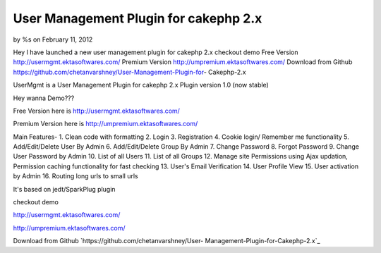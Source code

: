 

User Management Plugin for cakephp 2.x
======================================

by %s on February 11, 2012

Hey I have launched a new user management plugin for cakephp 2.x
checkout demo Free Version http://usermgmt.ektasoftwares.com/ Premium
Version http://umpremium.ektasoftwares.com/ Download from Github
https://github.com/chetanvarshney/User-Management-Plugin-for-
Cakephp-2.x

UserMgmt is a User Management Plugin for cakephp 2.x Plugin version
1.0 (now stable)

Hey wanna Demo???

Free Version here is `http://usermgmt.ektasoftwares.com/`_

Premium Version here is `http://umpremium.ektasoftwares.com/`_

Main Features- 1. Clean code with formatting 2. Login 3. Registration
4. Cookie login/ Remember me functionality 5. Add/Edit/Delete User By
Admin 6. Add/Edit/Delete Group By Admin 7. Change Password 8. Forgot
Password 9. Change User Password by Admin 10. List of all Users 11.
List of all Groups 12. Manage site Permissions using Ajax updation,
Permission caching functionality for fast checking 13. User's Email
Verification 14. User Profile View 15. User activation by Admin 16.
Routing long urls to small urls

It's based on jedt/SparkPlug plugin

checkout demo

`http://usermgmt.ektasoftwares.com/`_

`http://umpremium.ektasoftwares.com/`_

Download from Github `https://github.com/chetanvarshney/User-
Management-Plugin-for-Cakephp-2.x`_


.. _https://github.com/chetanvarshney/User-Management-Plugin-for-Cakephp-2.x: https://github.com/chetanvarshney/User-Management-Plugin-for-Cakephp-2.x
.. _http://usermgmt.ektasoftwares.com/: http://usermgmt.ektasoftwares.com/
.. _http://umpremium.ektasoftwares.com/: http://umpremium.ektasoftwares.com/
.. meta::
    :title: User Management Plugin for cakephp 2.x
    :description: CakePHP Article related to login,registration,user management,Plugins
    :keywords: login,registration,user management,Plugins
    :copyright: Copyright 2012 
    :category: plugins

